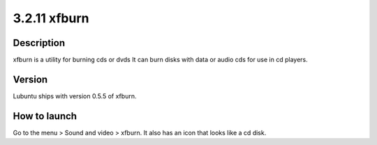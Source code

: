 3.2.11 xfburn
=============

Description
-----------
xfburn is a utility for burning cds or dvds It can burn disks with data or audio cds for use in cd players.

Version
-------
Lubuntu ships with version 0.5.5 of xfburn.

How to launch
-------------
Go to the menu > Sound and video > xfburn. It also has an icon that looks like a cd disk.

